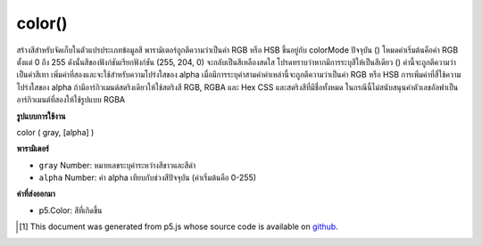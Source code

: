.. raw:: html

	<script src="https://sketch.netpie.io/widget/p5-widget.js"></script>

color()
=======

สร้างสีสำหรับจัดเก็บในตัวแปรประเภทข้อมูลสี พารามิเตอร์ถูกตีความว่าเป็นค่า RGB หรือ HSB ขึ้นอยู่กับ colorMode ปัจจุบัน () โหมดค่าเริ่มต้นคือค่า RGB ตั้งแต่ 0 ถึง 255 ดังนั้นสีของฟังก์ชันเรียกฟังก์ชัน (255, 204, 0) จะกลับเป็นสีเหลืองสดใส 
โปรดทราบว่าหากมีการระบุสีให้เป็นสีเดียว () ค่านี้จะถูกตีความว่าเป็นค่าสีเทา เพิ่มค่าที่สองและจะใช้สำหรับความโปร่งใสของ alpha เมื่อมีการระบุค่าสามค่าค่าเหล่านี้จะถูกตีความว่าเป็นค่า RGB หรือ HSB การเพิ่มค่าที่สี่ใช้ความโปร่งใสของ alpha 
ถ้ามีอาร์กิวเมนต์สตริงเดียวให้ใช้สตริงสี RGB, RGBA และ Hex CSS และสตริงสีที่มีชื่อทั้งหมด ในกรณีนี้ไม่สนับสนุนค่าตัวเลขอัลฟาเป็นอาร์กิวเมนต์ที่สองให้ใช้รูปแบบ RGBA

.. Creates colors for storing in variables of the color datatype. The
.. parameters are interpreted as RGB or HSB values depending on the
.. current colorMode(). The default mode is RGB values from 0 to 255
.. and, therefore, the function call color(255, 204, 0) will return a
.. bright yellow color.
.. 
.. Note that if only one value is provided to color(), it will be interpreted
.. as a grayscale value. Add a second value, and it will be used for alpha
.. transparency. When three values are specified, they are interpreted as
.. either RGB or HSB values. Adding a fourth value applies alpha
.. transparency.
.. 
.. If a single string argument is provided, RGB, RGBA and Hex CSS color
.. strings and all named color strings are supported. In this case, an alpha
.. number value as a second argument is not supported, the RGBA form should be
.. used.

**รูปแบบการใช้งาน**

color ( gray, [alpha] )

**พารามิเตอร์**

- ``gray``  Number: หมายเลขระบุค่าระหว่างสีขาวและสีดำ

- ``alpha``  Number: ค่า alpha เทียบกับช่วงสีปัจจุบัน (ค่าเริ่มต้นคือ 0-255)

.. ``gray``  Number: number specifying value between white and black.
.. ``alpha``  Number: alpha value relative to current color range (default is 0-255)

**ค่าที่ส่งออกมา**

- p5.Color: สีที่เกิดขึ้น

.. p5.Color: resulting color

.. raw:: html

	<script type="text/p5" data-autoplay data-hide-sourcecode>
	var c = color(255, 204, 0);  // Define color 'c'
	fill(c);  // Use color variable 'c' as fill color
	noStroke();  // Don't draw a stroke around shapes
	rect(30, 20, 55, 55);  // Draw rectangle

	</script>

	<br><br>

	<script type="text/p5" data-autoplay data-hide-sourcecode>
	
	var c = color(255, 204, 0);  // Define color 'c'
	fill(c);  // Use color variable 'c' as fill color
	noStroke();  // Don't draw a stroke around shapes
	ellipse(25, 25, 80, 80);  // Draw left circle
	
	// Using only one value with color()
	// generates a grayscale value.
	var c = color(65);  // Update 'c' with grayscale value
	fill(c);  // Use updated 'c' as fill color
	ellipse(75, 75, 80, 80);  // Draw right circle

	</script>

	<br><br>

	<script type="text/p5" data-autoplay data-hide-sourcecode>
	
	// Named SVG & CSS colors may be used,
	var c = color('magenta');
	fill(c);  // Use 'c' as fill color
	noStroke();  // Don't draw a stroke around shapes
	rect(20, 20, 60, 60);  // Draw rectangle

	</script>

	<br><br>

	<script type="text/p5" data-autoplay data-hide-sourcecode>
	
	// as can hex color codes:
	noStroke();  // Don't draw a stroke around shapes
	var c = color('#0f0');
	fill(c);  // Use 'c' as fill color
	rect(0, 10, 45, 80);  // Draw rectangle
	
	c = color('#00ff00');
	fill(c);  // Use updated 'c' as fill color
	rect(55, 10, 45, 80);  // Draw rectangle

	</script>

	<br><br>

	<script type="text/p5" data-autoplay data-hide-sourcecode>
	
	// RGB and RGBA color strings are also supported:
	// these all set to the same color (solid blue)
	var c;
	noStroke();  // Don't draw a stroke around shapes
	c = color('rgb(0,0,255)');
	fill(c); // Use 'c' as fill color
	rect(10, 10, 35, 35);  // Draw rectangle
	
	c = color('rgb(0%, 0%, 100%)');
	fill(c); // Use updated 'c' as fill color
	rect(55, 10, 35, 35);  // Draw rectangle
	
	c = color('rgba(0, 0, 255, 1)');
	fill(c); // Use updated 'c' as fill color
	rect(10, 55, 35, 35);  // Draw rectangle
	
	c = color('rgba(0%, 0%, 100%, 1)');
	fill(c); // Use updated 'c' as fill color
	rect(55, 55, 35, 35);  // Draw rectangle

	</script>

	<br><br>

	<script type="text/p5" data-autoplay data-hide-sourcecode>
	
	// HSL color is also supported and can be specified
	// by value
	var c;
	noStroke();  // Don't draw a stroke around shapes
	c = color('hsl(160, 100%, 50%)');
	fill(c);  // Use 'c' as fill color
	rect(0, 10, 45, 80);  // Draw rectangle
	
	c = color('hsla(160, 100%, 50%, 0.5)');
	fill(c); // Use updated 'c' as fill color
	rect(55, 10, 45, 80);  // Draw rectangle

	</script>

	<br><br>

	<script type="text/p5" data-autoplay data-hide-sourcecode>
	
	// HSB color is also supported and can be specified
	// by value
	var c;
	noStroke();  // Don't draw a stroke around shapes
	c = color('hsb(160, 100%, 50%)');
	fill(c);  // Use 'c' as fill color
	rect(0, 10, 45, 80);  // Draw rectangle
	
	c = color('hsba(160, 100%, 50%, 0.5)');
	fill(c); // Use updated 'c' as fill color
	rect(55, 10, 45, 80);  // Draw rectangle

	</script>

	<br><br>

	<script type="text/p5" data-autoplay data-hide-sourcecode>
	
	var c;  // Declare color 'c'
	noStroke();  // Don't draw a stroke around shapes
	
	// If no colorMode is specified, then the
	// default of RGB with scale of 0-255 is used.
	c = color(50, 55, 100);  // Create a color for 'c'
	fill(c);  // Use color variable 'c' as fill color
	rect(0, 10, 45, 80);  // Draw left rect
	
	colorMode(HSB, 100);  // Use HSB with scale of 0-100
	c = color(50, 55, 100);  // Update 'c' with new color
	fill(c);  // Use updated 'c' as fill color
	rect(55, 10, 45, 80);  // Draw right rect

	</script>

	<br><br>

..  [#f1] This document was generated from p5.js whose source code is available on `github <https://github.com/processing/p5.js>`_.
